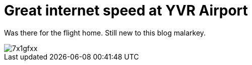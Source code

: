 = Great internet speed at YVR Airport


Was there for the flight home. Still new to this blog malarkey.


image::http://i.imgur.com/7x1gfxx.png[]